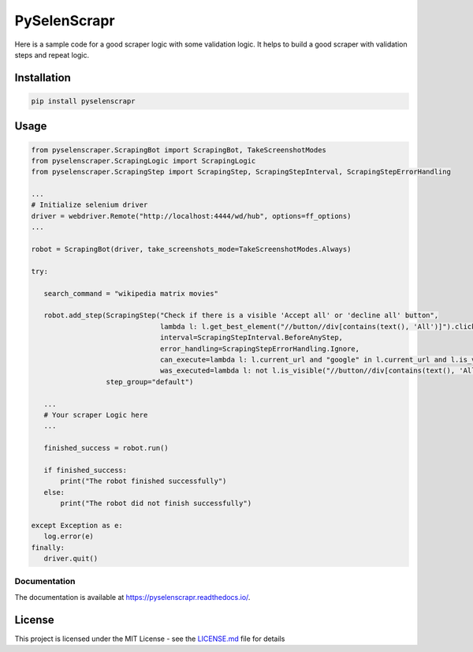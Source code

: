 PySelenScrapr
=============

Here is a sample code for a good scraper logic with some validation
logic. It helps to build a good scraper with validation steps and repeat
logic.

Installation
------------

.. code:: bash

    pip install pyselenscrapr


Usage
-----

.. code:: python

    from pyselenscraper.ScrapingBot import ScrapingBot, TakeScreenshotModes
    from pyselenscraper.ScrapingLogic import ScrapingLogic
    from pyselenscraper.ScrapingStep import ScrapingStep, ScrapingStepInterval, ScrapingStepErrorHandling

    ...
    # Initialize selenium driver
    driver = webdriver.Remote("http://localhost:4444/wd/hub", options=ff_options)
    ...

    robot = ScrapingBot(driver, take_screenshots_mode=TakeScreenshotModes.Always)

    try:

       search_command = "wikipedia matrix movies"

       robot.add_step(ScrapingStep("Check if there is a visible 'Accept all' or 'decline all' button",
                                   lambda l: l.get_best_element("//button//div[contains(text(), 'All')]").click(),
                                   interval=ScrapingStepInterval.BeforeAnyStep,
                                   error_handling=ScrapingStepErrorHandling.Ignore,
                                   can_execute=lambda l: l.current_url and "google" in l.current_url and l.is_visible("//button//div[contains(text(), 'All')]"),
                                   was_executed=lambda l: not l.is_visible("//button//div[contains(text(), 'All')]"),),
                      step_group="default")

       ...
       # Your scraper Logic here
       ...

       finished_success = robot.run()

       if finished_success:
           print("The robot finished successfully")
       else:
           print("The robot did not finish successfully")

    except Exception as e:
       log.error(e)
    finally:
       driver.quit()


Documentation
~~~~~~~~~~~~~

The documentation is available at https://pyselenscrapr.readthedocs.io/.

License
-------

This project is licensed under the MIT License - see the
`LICENSE.md <LICENSE.md>`__ file for details